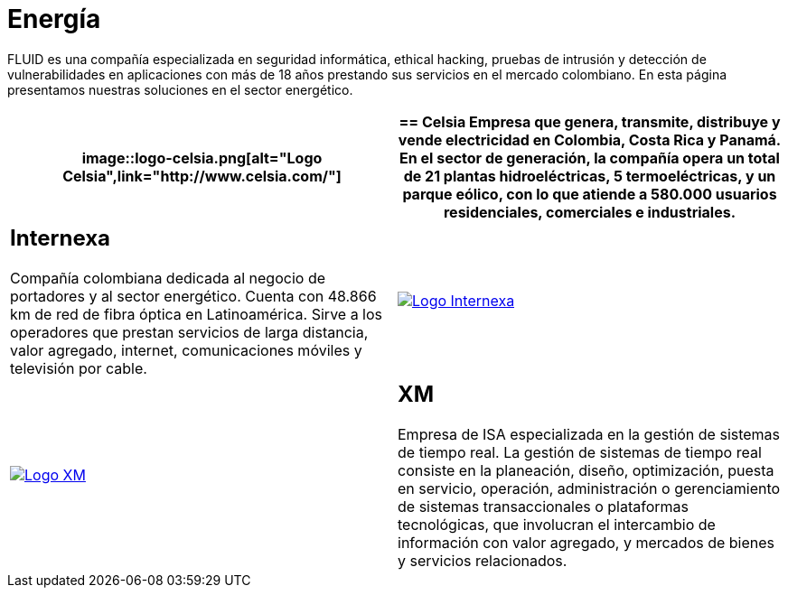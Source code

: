 :slug: clientes/energia/
:category: clientes
:description: FLUID es una compañía especializada en seguridad informática, ethical hacking, pruebas de intrusión y detección de vulnerabilidades en aplicaciones con más de 18 años prestando sus servicios en el mercado colombiano. En esta página presentamos nuestras soluciones en el sector energético.
:keywords: FLUID, Seguridad, Energía, Clientes, Pentesting, Ethical Hacking.
:translate: customers/utilities/

= Energía

{description}

[role="energia tb-alt"]
[cols=2, frame="none"]
|====
a|image::logo-celsia.png[alt="Logo Celsia",link="http://www.celsia.com/"]

a|== Celsia

Empresa que genera, transmite, distribuye y vende electricidad
en Colombia, Costa Rica y Panamá.
En el sector de generación,
la compañía opera un total de +21+ plantas hidroeléctricas,
+5+ termoeléctricas, y un parque eólico,
con lo que atiende a +580.000+ usuarios residenciales,
comerciales e industriales.

a|== Internexa

Compañía colombiana dedicada al negocio de portadores y al sector energético.
Cuenta con +48.866+ km de red de fibra óptica en Latinoamérica.
Sirve a los operadores que prestan servicios de larga distancia,
valor agregado, internet, comunicaciones móviles y televisión por cable.

a|image::logo-internexa.png[alt="Logo Internexa",link="http://www.internexa.com/SitePages/Inicio.aspx"]

a|image::logo-xm.png[alt="Logo XM",link="https://www.xm.com.co/corporativo/Paginas/Nuestra-empresa/quienes-somos.aspx"]

a|== XM

Empresa de +ISA+ especializada en la gestión de sistemas de tiempo real.
La gestión de sistemas de tiempo real consiste en la planeación,
diseño, optimización, puesta en servicio, operación, administración
o gerenciamiento de sistemas transaccionales o plataformas tecnológicas,
que involucran el intercambio de información con valor agregado,
y mercados de bienes y servicios relacionados.

|====
